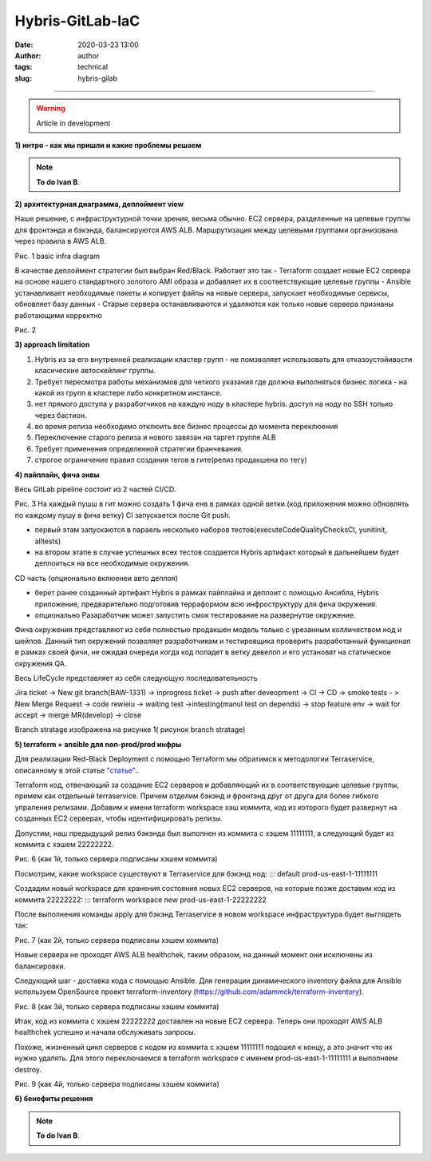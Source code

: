 Hybris-GitLab-IaC
##############################################
:date: 2020-03-23 13:00
:author: author
:tags: technical
:slug: hybris-gilab

----------------------------------

.. warning:: Article in development

**1) интро - как мы пришли и какие проблемы решаем**

.. note::  **To do Ivan B**.

**2) архитектурная диаграмма, деплоймент view**

Наше решение, с инфраструктурной точки зрения, весьма обычно.
EC2 сервера, разделенные на целевые группы для фронтэнда и бэкэнда, балансируются AWS ALB.
Маршрутизация между целевыми группами организована через правила в AWS ALB.

.. image:: {filename}/images/hybris-diagram.png
    :align: center

Рис. 1 basic infra diagram

В качестве деплоймент стратегии был выбран Red/Black.
Работает это так
- Terraform создает новые EC2 сервера на основе нашего стандартного золотого AMI образа и добавляет их в соответствующие целевые группы
- Ansible устанавливает необходимые пакеты и копирует файлы на новые сервера, запускает необходимые сервисы, обновляет базу данных
- Старые сервера останавливаются и удаляются как только новые сервера признаны работающими корректно

.. image:: {filename}/images/red_black.png
	:align: center

Рис. 2

**3) approach limitation**

1. Hybris из за его внутренней реализации кластер групп - не помзволяет использовать для отказоустойивости класические автоскейлинг группы.
2. Требует пересмотра работы механизмов для четкого указания где должна выполняться бизнес логика - на какой из групп в кластере либо конкретном инстансе.
3. нет прямого доступа у разработчиков на каждую ноду в кластере hybris. доступ на ноду по SSH только через бастион.
4. во время релиза необходимо отклюить все бизнес процессы до момента переклюения
5. Переключение старого релиза и нового завязан на таргет группе ALB
6. Требует применения определенной стратегии бранчевания.
7. строгое ограничение правил создания тегов в гите(релиз продакшена по тегу)

**4) пайплайн, фича энвы**

Весь GitLab pipeline состоит из 2 частей CI/CD.

.. image:: {filename}/images/gitLab-pipeline.png
    :align: center

Рис. 3
На каждый пушш в гит можно создать 1 фича енв в рамках одной ветки.(код приложения можно обновлять по каждому пушу в фича ветку)
CI запускается после Git push.

- первый этам запускаются в параель несколько наборов тестов(executeCodeQualityChecksCI, yunitinit, alltests)
- на втором этапе в случае успешных всех тестов создается Hybris артифакт который в дальнейшем будет деплоиться на все необходимые окружения.

CD часть (опционально вклюенеи авто деплоя)

- берет ранее созданный артифакт Hybris в рамках пайплайна и деплоит с помощью Ансибла, Hybris приложение, предварительно подготовив терраформом всю инфроструктуру для фича окружения.
- опционально Разаработчик может запустить смок тестирование на развернутое окружение.

Фича окружения представляют из себя полностью продакшен модель только с урезанным колличеством нод и шейпов. Данный тип окружений позволяет разработчикам и тестировщика проверить разработанный функционал в рамках своей фичи, не ожидая очереди когда код попадет в ветку девелоп и его установят на статическое окружения QA.

Весь LifeCycle представляет из себя следующую последовательность

Jira ticket -> New git branch(BAW-1331) -> inprogress ticket -> push after deveopment -> CI -> CD -> smoke tests - > New Merge Request -> code rewieiu -> waiting test ->intesting(manul test on depends) -> stop feature env -> wait for accept -> merge MR(develop) -> close

Branch stratage изображена на рисунке 1( рисунок branch stratage)

.. image:: {filename}/images/git_strategy.png
    :align: center

**5) terraform + ansible для non-prod/prod инфры**

Для реализации Red-Black Deployment с помощью Terraform мы обратимся к методологии Terraservice, описанному в этой статье `"статье" <https://lean-delivery.com/2019/12/infrastructure_as_code.html>`__..

Terraform код, отвечающий за создание EC2 серверов и добавляющий их в соответствующие целевые группы, примем как отдельный terraservice.
Причем отделим бэкэнд и фронтэнд друг от друга для более гибкого упраления релизами.
Добавим к имени terraform workspace хэш коммита, код из которого будет развернут на созданных EC2 серверах, чтобы идентифицировать релизы.

Допустим, наш предыдущий релиз бэкэнда был выполнен из коммита с хэшем 11111111, а следующий будет из коммита с хэшем 22222222.

Рис. 6 (как 1й, только сервера подписаны хэшем коммита)

Посмотрим, какие workspace существуют в Terraservice для бэкэнд нод:
::: default
prod-us-east-1-11111111

Создадим новый workspace для хранения состояния новых EC2 серверов, на которые позже доставим код из коммита 22222222:
::: terraform workspace new prod-us-east-1-22222222

После выполнения команды apply для бэкэнд Terraservice в новом workspace инфраструктура будет выглядеть так:

Рис. 7 (как 2й, только сервера подписаны хэшем коммита)

Новые сервера не проходят AWS ALB healthchek, таким образом, на данный момент они исключены из балансировки.

Следующий шаг - доставка кода с помощью Ansible.
Для генерации динамического inventory файла для Ansible используем OpenSource проект terraform-inventory (https://github.com/adammck/terraform-inventory).

Рис. 8 (как 3й, только сервера подписаны хэшем коммита)

Итак, код из коммита с хэшем 22222222 доставлен на новые EC2 сервера. Теперь они проходят AWS ALB healthchek успешно и начали обслуживать запросы.

Похоже, жизненный цикл серверов с кодом из коммита с хэшем 11111111 подошел к концу, а это значит что их нужно удалять.
Для этого переключаемся в terraform workspace с именем prod-us-east-1-11111111 и выполняем destroy.

Рис. 9 (как 4й, только сервера подписаны хэшем коммита)


**6) бенефиты решения**

.. note::  **To do Ivan B**.

